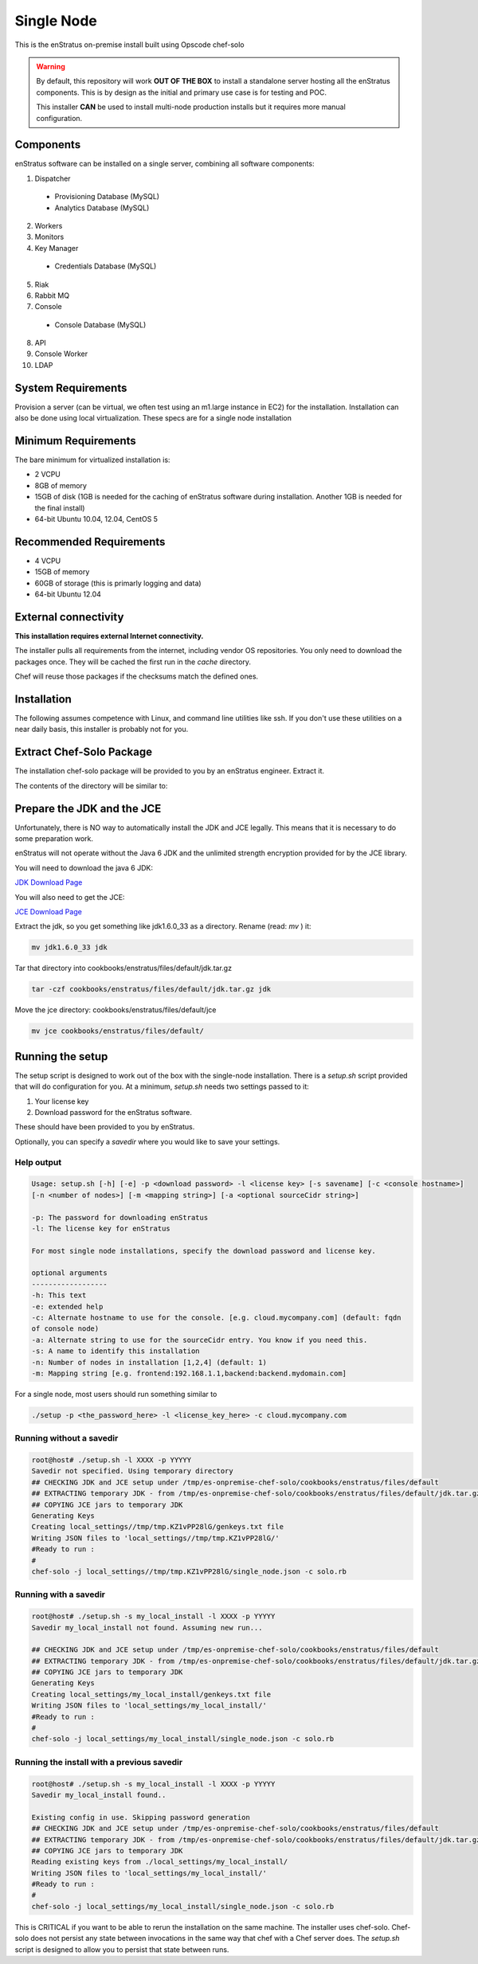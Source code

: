 .. _single_node_install:

Single Node
-----------

This is the enStratus on-premise install built using Opscode chef-solo

.. warning:: 

   By default, this repository will work **OUT OF THE BOX** to install a standalone server
   hosting all the enStratus components.  This is by design as the initial and primary use
   case is for testing and POC.

   This installer **CAN** be used to install multi-node production installs but it
   requires more manual configuration.

Components
~~~~~~~~~~

enStratus software can be installed on a single server, combining all software components:

1. Dispatcher

  * Provisioning Database (MySQL)
  * Analytics Database (MySQL)

2. Workers
3. Monitors
4. Key Manager

  * Credentials Database (MySQL)

5. Riak
6. Rabbit MQ

7. Console

  * Console Database (MySQL)

8. API
9. Console Worker
10. LDAP


System Requirements
~~~~~~~~~~~~~~~~~~~

Provision a server (can be virtual, we often test using an m1.large instance in EC2) for
the installation. Installation can also be done using local virtualization. These specs
are for a single node installation

Minimum Requirements
~~~~~~~~~~~~~~~~~~~~

The bare minimum for virtualized installation is:

* 2 VCPU
* 8GB of memory
* 15GB of disk (1GB is needed for the caching of enStratus software during installation. Another 1GB is needed for the final install)
* 64-bit Ubuntu 10.04, 12.04, CentOS 5

Recommended Requirements
~~~~~~~~~~~~~~~~~~~~~~~~

* 4 VCPU
* 15GB of memory
* 60GB of storage (this is primarly logging and data)
* 64-bit Ubuntu 12.04

External connectivity
~~~~~~~~~~~~~~~~~~~~~

**This installation requires external Internet connectivity.**

The installer pulls all requirements from the internet, including vendor OS repositories.
You only need to download the packages once. They will be cached the first run in the
`cache` directory.  

Chef will reuse those packages if the checksums match the defined
ones.

Installation
~~~~~~~~~~~~

The following assumes competence with Linux, and command line utilities like ssh. If you
don't use these utilities on a near daily basis, this installer is probably not for you.

Extract Chef-Solo Package
~~~~~~~~~~~~~~~~~~~~~~~~~

The installation chef-solo package will be provided to you by an enStratus engineer.
Extract it.

The contents of the directory will be similar to:

.. hlist::
   :columns: 3

   * README.md
   * TODO.md
   * backup
   * cache
   * checksums
   * classes
   * cookbooks
   * docs
   * enstratus-utilities.jar
   * json_templates
   * local_settings
   * roles
   * setup.sh
   * solo.rb

Prepare the JDK and the JCE
~~~~~~~~~~~~~~~~~~~~~~~~~~~

Unfortunately, there is NO way to automatically install the JDK and JCE legally. This
means that it is necessary to do some preparation work.

enStratus will not operate without the Java 6 JDK and the unlimited strength encryption provided for by the JCE library.

You will need to download the java 6 JDK:

`JDK Download Page <http://www.oracle.com/technetwork/java/javase/downloads/jdk6-downloads-1637591.html>`_

You will also need to get the JCE:

`JCE Download Page <http://www.oracle.com/technetwork/java/javase/downloads/jce-6-download-429243.html>`_

Extract the jdk, so you get something like jdk1.6.0_33 as a directory. Rename (read: `mv` ) it: 

.. code-block:: bash

   mv jdk1.6.0_33 jdk

Tar that directory into cookbooks/enstratus/files/default/jdk.tar.gz

.. code-block:: bash

   tar -czf cookbooks/enstratus/files/default/jdk.tar.gz jdk

Move the jce directory: cookbooks/enstratus/files/default/jce

.. code-block:: bash

   mv jce cookbooks/enstratus/files/default/

Running the setup
~~~~~~~~~~~~~~~~~

The setup script is designed to work out of the box with the single-node
installation. There is a `setup.sh` script provided that will do configuration for
you. At a minimum, `setup.sh` needs two settings passed to it:

#. Your license key 
#. Download password for the enStratus software. 

These should have been provided to you by enStratus.

Optionally, you can specify a `savedir` where you would like to save your settings.

Help output
^^^^^^^^^^^

.. code-block:: bash

   Usage: setup.sh [-h] [-e] -p <download password> -l <license key> [-s savename] [-c <console hostname>] 
   [-n <number of nodes>] [-m <mapping string>] [-a <optional sourceCidr string>]

   -p: The password for downloading enStratus
   -l: The license key for enStratus
   
   For most single node installations, specify the download password and license key.
   
   optional arguments
   ------------------
   -h: This text
   -e: extended help
   -c: Alternate hostname to use for the console. [e.g. cloud.mycompany.com] (default: fqdn
   of console node)
   -a: Alternate string to use for the sourceCidr entry. You know if you need this.
   -s: A name to identify this installation
   -n: Number of nodes in installation [1,2,4] (default: 1)
   -m: Mapping string [e.g. frontend:192.168.1.1,backend:backend.mydomain.com]

For a single node, most users should run something similar to

.. code-block:: bash

  ./setup -p <the_password_here> -l <license_key_here> -c cloud.mycompany.com


Running without a savedir
^^^^^^^^^^^^^^^^^^^^^^^^^

.. code-block:: bash

   root@host# ./setup.sh -l XXXX -p YYYYY
   Savedir not specified. Using temporary directory
   ## CHECKING JDK and JCE setup under /tmp/es-onpremise-chef-solo/cookbooks/enstratus/files/default
   ## EXTRACTING temporary JDK - from /tmp/es-onpremise-chef-solo/cookbooks/enstratus/files/default/jdk.tar.gz to /tmp
   ## COPYING JCE jars to temporary JDK
   Generating Keys
   Creating local_settings//tmp/tmp.KZ1vPP28lG/genkeys.txt file
   Writing JSON files to 'local_settings//tmp/tmp.KZ1vPP28lG/'
   #Ready to run :
   #
   chef-solo -j local_settings//tmp/tmp.KZ1vPP28lG/single_node.json -c solo.rb

Running with a savedir
^^^^^^^^^^^^^^^^^^^^^^

.. code-block:: bash

   root@host# ./setup.sh -s my_local_install -l XXXX -p YYYYY
   Savedir my_local_install not found. Assuming new run...
   
   ## CHECKING JDK and JCE setup under /tmp/es-onpremise-chef-solo/cookbooks/enstratus/files/default
   ## EXTRACTING temporary JDK - from /tmp/es-onpremise-chef-solo/cookbooks/enstratus/files/default/jdk.tar.gz to /tmp
   ## COPYING JCE jars to temporary JDK
   Generating Keys
   Creating local_settings/my_local_install/genkeys.txt file
   Writing JSON files to 'local_settings/my_local_install/'
   #Ready to run :
   #
   chef-solo -j local_settings/my_local_install/single_node.json -c solo.rb

Running the install with a previous savedir
^^^^^^^^^^^^^^^^^^^^^^^^^^^^^^^^^^^^^^^^^^^

.. code-block:: bash

   root@host# ./setup.sh -s my_local_install -l XXXX -p YYYYY
   Savedir my_local_install found..
   
   Existing config in use. Skipping password generation
   ## CHECKING JDK and JCE setup under /tmp/es-onpremise-chef-solo/cookbooks/enstratus/files/default
   ## EXTRACTING temporary JDK - from /tmp/es-onpremise-chef-solo/cookbooks/enstratus/files/default/jdk.tar.gz to /tmp
   ## COPYING JCE jars to temporary JDK
   Reading existing keys from ./local_settings/my_local_install/
   Writing JSON files to 'local_settings/my_local_install/'
   #Ready to run :
   #
   chef-solo -j local_settings/my_local_install/single_node.json -c solo.rb

This is CRITICAL if you want to be able to rerun the installation on the same machine.
The installer uses chef-solo. Chef-solo does not persist any state between invocations in
the same way that chef with a Chef server does. The `setup.sh` script is designed to allow
you to persist that state between runs.
